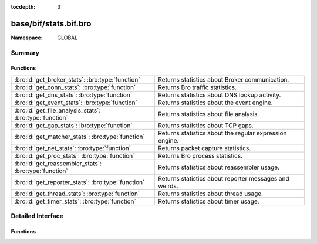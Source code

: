 :tocdepth: 3

base/bif/stats.bif.bro
======================
.. bro:namespace:: GLOBAL


:Namespace: GLOBAL

Summary
~~~~~~~
Functions
#########
======================================================= =======================================================
:bro:id:`get_broker_stats`: :bro:type:`function`        Returns statistics about Broker communication.
:bro:id:`get_conn_stats`: :bro:type:`function`          Returns Bro traffic statistics.
:bro:id:`get_dns_stats`: :bro:type:`function`           Returns statistics about DNS lookup activity.
:bro:id:`get_event_stats`: :bro:type:`function`         Returns statistics about the event engine.
:bro:id:`get_file_analysis_stats`: :bro:type:`function` Returns statistics about file analysis.
:bro:id:`get_gap_stats`: :bro:type:`function`           Returns statistics about TCP gaps.
:bro:id:`get_matcher_stats`: :bro:type:`function`       Returns statistics about the regular expression engine.
:bro:id:`get_net_stats`: :bro:type:`function`           Returns packet capture statistics.
:bro:id:`get_proc_stats`: :bro:type:`function`          Returns Bro process statistics.
:bro:id:`get_reassembler_stats`: :bro:type:`function`   Returns statistics about reassembler usage.
:bro:id:`get_reporter_stats`: :bro:type:`function`      Returns statistics about reporter messages and weirds.
:bro:id:`get_thread_stats`: :bro:type:`function`        Returns statistics about thread usage.
:bro:id:`get_timer_stats`: :bro:type:`function`         Returns statistics about timer usage.
======================================================= =======================================================


Detailed Interface
~~~~~~~~~~~~~~~~~~
Functions
#########
.. bro:id:: get_broker_stats

   :Type: :bro:type:`function` () : :bro:type:`BrokerStats`

   Returns statistics about Broker communication.
   

   :returns: A record with Broker statistics.
   
   .. bro:see:: get_conn_stats
                get_dns_stats
                get_event_stats
                get_file_analysis_stats
                get_gap_stats
                get_matcher_stats
                get_net_stats
                get_proc_stats
                get_reassembler_stats
                get_thread_stats
                get_timer_stats
                get_broker_stats
                get_reporter_stats

.. bro:id:: get_conn_stats

   :Type: :bro:type:`function` () : :bro:type:`ConnStats`

   Returns Bro traffic statistics.
   

   :returns: A record with connection and packet statistics.
   
   .. bro:see:: get_dns_stats
                get_event_stats
                get_file_analysis_stats
                get_gap_stats
                get_matcher_stats
                get_net_stats
                get_proc_stats
                get_reassembler_stats
                get_thread_stats
                get_timer_stats
                get_broker_stats
                get_reporter_stats

.. bro:id:: get_dns_stats

   :Type: :bro:type:`function` () : :bro:type:`DNSStats`

   Returns statistics about DNS lookup activity.
   

   :returns: A record with DNS lookup statistics.
   
   .. bro:see:: get_conn_stats
                get_event_stats
                get_file_analysis_stats
                get_gap_stats
                get_matcher_stats
                get_net_stats
                get_proc_stats
                get_reassembler_stats
                get_thread_stats
                get_timer_stats
                get_broker_stats
                get_reporter_stats

.. bro:id:: get_event_stats

   :Type: :bro:type:`function` () : :bro:type:`EventStats`

   Returns statistics about the event engine.
   

   :returns: A record with event engine statistics.
   
   .. bro:see:: get_conn_stats
                get_dns_stats
                get_file_analysis_stats
                get_gap_stats
                get_matcher_stats
                get_net_stats
                get_proc_stats
                get_reassembler_stats
                get_thread_stats
                get_timer_stats
                get_broker_stats
                get_reporter_stats

.. bro:id:: get_file_analysis_stats

   :Type: :bro:type:`function` () : :bro:type:`FileAnalysisStats`

   Returns statistics about file analysis.
   

   :returns: A record with file analysis statistics.
   
   .. bro:see:: get_conn_stats
                get_dns_stats
                get_event_stats
                get_gap_stats
                get_matcher_stats
                get_net_stats
                get_proc_stats
                get_reassembler_stats
                get_thread_stats
                get_timer_stats
                get_broker_stats
                get_reporter_stats

.. bro:id:: get_gap_stats

   :Type: :bro:type:`function` () : :bro:type:`GapStats`

   Returns statistics about TCP gaps.
   

   :returns: A record with TCP gap statistics.
   
   .. bro:see:: get_conn_stats
                get_dns_stats
                get_event_stats
                get_file_analysis_stats
                get_matcher_stats
                get_net_stats
                get_proc_stats
                get_reassembler_stats
                get_thread_stats
                get_timer_stats
                get_broker_stats
                get_reporter_stats

.. bro:id:: get_matcher_stats

   :Type: :bro:type:`function` () : :bro:type:`MatcherStats`

   Returns statistics about the regular expression engine. Statistics include
   the number of distinct matchers, DFA states, DFA state transitions, memory
   usage of DFA states, cache hits/misses, and average number of NFA states
   across all matchers.
   

   :returns: A record with matcher statistics.
   
   .. bro:see:: get_conn_stats
                get_dns_stats
                get_event_stats
                get_file_analysis_stats
                get_gap_stats
                get_net_stats
                get_proc_stats
                get_reassembler_stats
                get_thread_stats
                get_timer_stats
                get_broker_stats
                get_reporter_stats

.. bro:id:: get_net_stats

   :Type: :bro:type:`function` () : :bro:type:`NetStats`

   Returns packet capture statistics. Statistics include the number of
   packets *(i)* received by Bro, *(ii)* dropped, and *(iii)* seen on the
   link (not always available).
   

   :returns: A record of packet statistics.
   
   .. bro:see:: get_conn_stats
                get_dns_stats
                get_event_stats
                get_file_analysis_stats
                get_gap_stats
                get_matcher_stats
                get_proc_stats
                get_reassembler_stats
                get_thread_stats
                get_timer_stats
                get_broker_stats
                get_reporter_stats

.. bro:id:: get_proc_stats

   :Type: :bro:type:`function` () : :bro:type:`ProcStats`

   Returns Bro process statistics.
   

   :returns: A record with process statistics.
   
   .. bro:see:: get_conn_stats
                get_dns_stats
                get_event_stats
                get_file_analysis_stats
                get_gap_stats
                get_matcher_stats
                get_net_stats
                get_reassembler_stats
                get_thread_stats
                get_timer_stats
                get_broker_stats
                get_reporter_stats

.. bro:id:: get_reassembler_stats

   :Type: :bro:type:`function` () : :bro:type:`ReassemblerStats`

   Returns statistics about reassembler usage.
   

   :returns: A record with reassembler statistics.
   
   .. bro:see:: get_conn_stats
                get_dns_stats
                get_event_stats
                get_file_analysis_stats
                get_gap_stats
                get_matcher_stats
                get_net_stats
                get_proc_stats
                get_thread_stats
                get_timer_stats
                get_broker_stats
                get_reporter_stats

.. bro:id:: get_reporter_stats

   :Type: :bro:type:`function` () : :bro:type:`ReporterStats`

   Returns statistics about reporter messages and weirds.
   

   :returns: A record with reporter statistics.
   
   .. bro:see:: get_conn_stats
                get_dns_stats
                get_event_stats
                get_file_analysis_stats
                get_gap_stats
                get_matcher_stats
                get_net_stats
                get_proc_stats
                get_reassembler_stats
                get_thread_stats
                get_timer_stats
                get_broker_stats

.. bro:id:: get_thread_stats

   :Type: :bro:type:`function` () : :bro:type:`ThreadStats`

   Returns statistics about thread usage.
   

   :returns: A record with thread usage statistics.
   
   .. bro:see:: get_conn_stats
                get_dns_stats
                get_event_stats
                get_file_analysis_stats
                get_gap_stats
                get_matcher_stats
                get_net_stats
                get_proc_stats
                get_reassembler_stats
                get_timer_stats
                get_broker_stats
                get_reporter_stats

.. bro:id:: get_timer_stats

   :Type: :bro:type:`function` () : :bro:type:`TimerStats`

   Returns statistics about timer usage.
   

   :returns: A record with timer usage statistics.
   
   .. bro:see:: get_conn_stats
                get_dns_stats
                get_event_stats
                get_file_analysis_stats
                get_gap_stats
                get_matcher_stats
                get_net_stats
                get_proc_stats
                get_reassembler_stats
                get_thread_stats
                get_broker_stats
                get_reporter_stats


